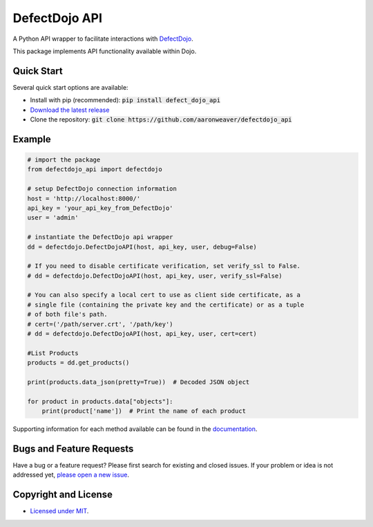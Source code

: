 DefectDojo API
=============

A Python API wrapper to facilitate interactions with `DefectDojo <https://github.com/OWASP/django-DefectDojo>`_.

This package implements API functionality available within Dojo.

Quick Start
-----------

Several quick start options are available:

- Install with pip (recommended): :code:`pip install defect_dojo_api`
- `Download the latest release <https://github.com/aaronweaver/defectdojo_api/releases/latest>`_
- Clone the repository: :code:`git clone https://github.com/aaronweaver/defectdojo_api`

Example
-------

.. code-block:: python

    # import the package
    from defectdojo_api import defectdojo

    # setup DefectDojo connection information
    host = 'http://localhost:8000/'
    api_key = 'your_api_key_from_DefectDojo'
    user = 'admin'

    # instantiate the DefectDojo api wrapper
    dd = defectdojo.DefectDojoAPI(host, api_key, user, debug=False)

    # If you need to disable certificate verification, set verify_ssl to False.
    # dd = defectdojo.DefectDojoAPI(host, api_key, user, verify_ssl=False)

    # You can also specify a local cert to use as client side certificate, as a
    # single file (containing the private key and the certificate) or as a tuple
    # of both file's path.
    # cert=('/path/server.crt', '/path/key')
    # dd = defectdojo.DefectDojoAPI(host, api_key, user, cert=cert)

    #List Products
    products = dd.get_products()

    print(products.data_json(pretty=True))  # Decoded JSON object

    for product in products.data["objects"]:
        print(product['name'])  # Print the name of each product

Supporting information for each method available can be found in the `documentation <https://github.com/aaronweaver/defectdojo_api/tree/master/docs>`_.

Bugs and Feature Requests
-------------------------

Have a bug or a feature request? Please first search for existing and closed issues. If your problem or idea is not addressed yet, `please open a new issue <https://github.com/aaronweaver/defectdojo_api/issues/new>`_.

Copyright and License
---------------------

- `Licensed under MIT <https://github.com/aaronweaver/defectdojo_api/blob/master/LICENSE.txt>`_.
